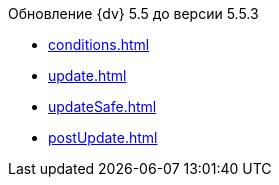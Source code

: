.Обновление {dv} 5.5 до версии 5.5.3
* xref:conditions.adoc[]
* xref:update.adoc[]
* xref:updateSafe.adoc[]
* xref:postUpdate.adoc[]